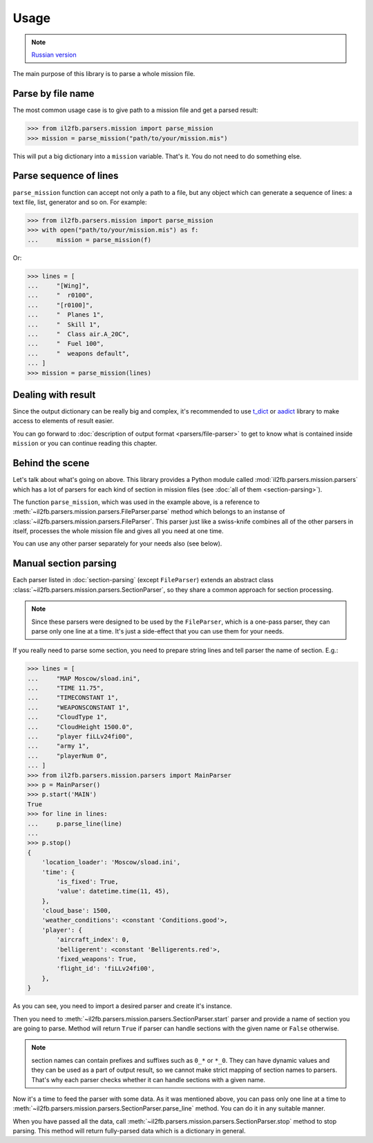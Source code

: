 Usage
=====

.. note::

    `Russian version <https://github.com/IL2HorusTeam/il2fb-mission-parser/wiki/%D0%98%D1%81%D0%BF%D0%BE%D0%BB%D1%8C%D0%B7%D0%BE%D0%B2%D0%B0%D0%BD%D0%B8%D0%B5>`_

The main purpose of this library is to parse a whole mission file.


Parse by file name
------------------

The most common usage case is to give path to a mission file and get a parsed
result:

.. code-block:: python

    >>> from il2fb.parsers.mission import parse_mission
    >>> mission = parse_mission("path/to/your/mission.mis")

This will put a big dictionary into a ``mission`` variable. That's it. You do
not need to do something else.


Parse sequence of lines
-----------------------

``parse_mission`` function can accept not only a path to a file, but any object
which can generate a sequence of lines: a text file, list, generator and so on.
For example:

.. code-block:: python

    >>> from il2fb.parsers.mission import parse_mission
    >>> with open("path/to/your/mission.mis") as f:
    ...     mission = parse_mission(f)

Or:

.. code-block:: python

    >>> lines = [
    ...     "[Wing]",
    ...     "  r0100",
    ...     "[r0100]",
    ...     "  Planes 1",
    ...     "  Skill 1",
    ...     "  Class air.A_20C",
    ...     "  Fuel 100",
    ...     "  weapons default",
    ... ]
    >>> mission = parse_mission(lines)


Dealing with result
-------------------

Since the output dictionary can be really big and complex, it's recommended to
use `t_dict`_ or `aadict`_ library to make access to elements of result easier.

You can go forward to :doc:`description of output format <parsers/file-parser>`
to get to know what is contained inside ``mission`` or you can continue reading
this chapter.


Behind the scene
----------------

Let's talk about what's going on above. This library provides a Python module
called :mod:`il2fb.parsers.mission.parsers` which has a lot of parsers for each
kind of section in mission files (see :doc:`all of them <section-parsing>`).

The function ``parse_mission``, which was used in the example above, is a
reference to :meth:`~il2fb.parsers.mission.parsers.FileParser.parse` method
which belongs to an instanse of :class:`~il2fb.parsers.mission.parsers.FileParser`.
This parser just like a swiss-knife combines all of the other parsers in
itself, processes the whole mission file and gives all you need at one time.

You can use any other parser separately for your needs also (see below).


Manual section parsing
----------------------

Each parser listed in :doc:`section-parsing` (except ``FileParser``) extends an
abstract class :class:`~il2fb.parsers.mission.parsers.SectionParser`, so they
share a common approach for section processing.

.. note::

    Since these parsers were designed to be used by the ``FileParser``, which
    is a one-pass parser, they can parse only one line at a time. It's just a
    side-effect that you can use them for your needs.

If you really need to parse some section, you need to prepare string lines
and tell parser the name of section. E.g.:

.. code-block:: python

    >>> lines = [
    ...     "MAP Moscow/sload.ini",
    ...     "TIME 11.75",
    ...     "TIMECONSTANT 1",
    ...     "WEAPONSCONSTANT 1",
    ...     "CloudType 1",
    ...     "CloudHeight 1500.0",
    ...     "player fiLLv24fi00",
    ...     "army 1",
    ...     "playerNum 0",
    ... ]
    >>> from il2fb.parsers.mission.parsers import MainParser
    >>> p = MainParser()
    >>> p.start('MAIN')
    True
    >>> for line in lines:
    ...     p.parse_line(line)
    ...
    >>> p.stop()
    {
        'location_loader': 'Moscow/sload.ini',
        'time': {
            'is_fixed': True,
            'value': datetime.time(11, 45),
        },
        'cloud_base': 1500,
        'weather_conditions': <constant 'Conditions.good'>,
        'player': {
            'aircraft_index': 0,
            'belligerent': <constant 'Belligerents.red'>,
            'fixed_weapons': True,
            'flight_id': 'fiLLv24fi00',
        },
    }


As you can see, you need to import a desired parser and create it's instance.

Then you need to :meth:`~il2fb.parsers.mission.parsers.SectionParser.start`
parser and provide a name of section you are going to parse. Method will return
``True`` if parser can handle sections with the given name or ``False``
otherwise.

.. note::

    section names can contain prefixes and suffixes such as ``0_*`` or ``*_0``.
    They can have dynamic values and they can be used as a part of output
    result, so we cannot make strict mapping of section names to parsers.
    That's why each parser checks whether it can handle sections with a given
    name.

Now it's a time to feed the parser with some data. As it was mentioned above,
you can pass only one line at a time to
:meth:`~il2fb.parsers.mission.parsers.SectionParser.parse_line` method. You can
do it in any suitable manner.

When you have passed all the data, call
:meth:`~il2fb.parsers.mission.parsers.SectionParser.stop` method to stop
parsing. This method will return fully-parsed data which is a dictionary in
general.


.. _aadict: https://pypi.python.org/pypi/aadict
.. _t_dict: https://pypi.python.org/pypi/t_dict
